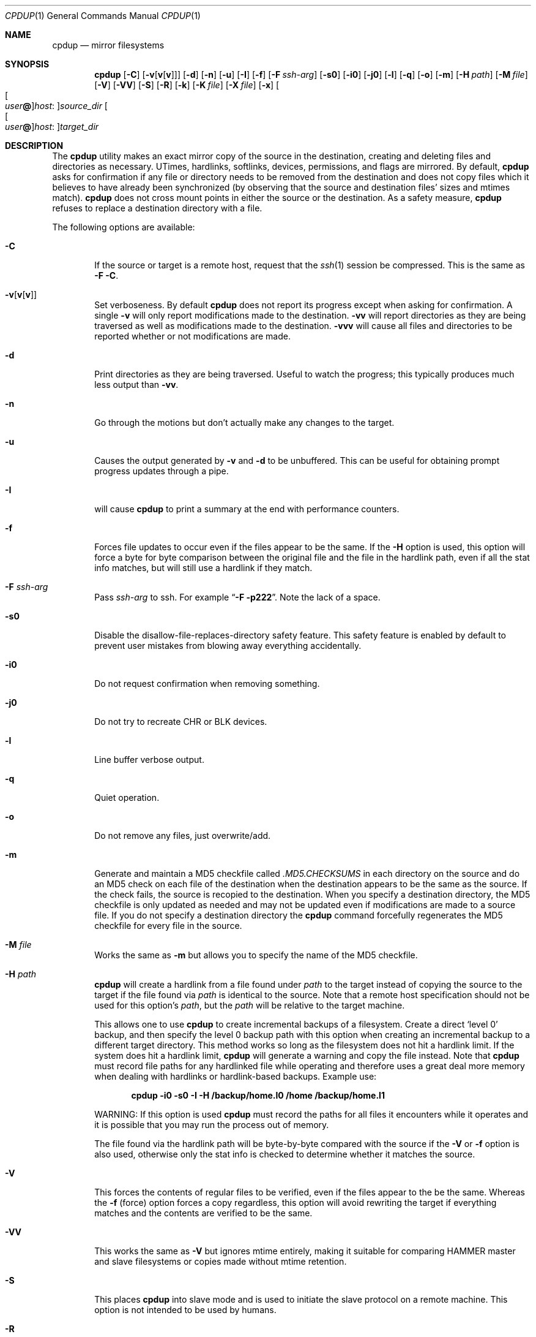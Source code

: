 .\" (c) Copyright 1997-2010 by Matthew Dillon, Dima Ruban, and Oliver Fromme.
.\"    Permission to use and distribute based on the DragonFly copyright.
.\"    Supplied as-is, USE WITH CAUTION.
.\"
.Dd November 24, 2009
.Dt CPDUP 1
.Os
.Sh NAME
.Nm cpdup
.Nd mirror filesystems
.Sh SYNOPSIS
.Nm
.Op Fl C
.Op Fl v Ns Op Cm v Ns Op Cm v
.Op Fl d
.Op Fl n
.Op Fl u
.Op Fl I
.Op Fl f
.Op Fl F Ar ssh-arg
.Op Fl s0
.Op Fl i0
.Op Fl j0
.Op Fl l
.Op Fl q
.Op Fl o
.Op Fl m
.Op Fl H Ar path
.Op Fl M Ar file
.Op Fl V
.Op Fl VV
.Op Fl S
.Op Fl R
.Op Fl k
.Op Fl K Ar file
.Op Fl X Ar file
.Op Fl x
.Oo Oo Ar user Ns Li @ Oc Ns Ar host : Oc Ns Ar source_dir
.Oo Oo Ar user Ns Li @ Oc Ns Ar host : Oc Ns Ar target_dir
.Sh DESCRIPTION
The
.Nm
utility makes an exact mirror copy of the source in the destination, creating
and deleting files and directories as necessary.  UTimes, hardlinks,
softlinks, devices, permissions, and flags are mirrored.  By default,
.Nm
asks for confirmation if any file or directory needs to be removed from
the destination and does not copy files which it believes to have already
been synchronized (by observing that the source and destination files' sizes
and mtimes match).
.Nm
does not cross mount points in either the source or the destination.
As a safety measure,
.Nm
refuses to replace a destination directory with a file.
.Pp
The following options are available:
.Bl -tag -width flag
.It Fl C
If the source or target is a remote host, request that the
.Xr ssh 1
session be compressed.
This is the same as
.Fl F
.Fl C .
.It Fl v Ns Op Cm v Ns Op Cm v
Set verboseness.  By default
.Nm
does not report its progress except when asking for confirmation.  A single
.Fl v
will only report modifications made to the destination.
.Fl vv
will report directories as they are being traversed as well as
modifications made to the destination.
.Fl vvv
will cause all files and directories to be reported whether or not
modifications are made.
.It Fl d
Print directories as they are being traversed.
Useful to watch the progress;
this typically produces much less output than
.Fl vv .
.It Fl n
Go through the motions but don't actually make any changes to
the target.
.It Fl u
Causes the output generated by
.Fl v
and
.Fl d
to be unbuffered.
This can be useful for obtaining prompt progress updates through a pipe.
.It Fl I
will cause
.Nm
to print a summary at the end with performance counters.
.It Fl f
Forces file updates to occur even if the files appear to be the same.  If
the
.Fl H
option is used, this option will force a byte for byte comparison
between the original file and the file in the hardlink path, even if
all the stat info matches, but will still use a hardlink if they match.
.It Fl F Ar ssh-arg
Pass
.Ar ssh-arg
to ssh.  For example
.Dq Fl F Fl p222 .
Note the lack of a space.
.It Fl s0
Disable the disallow-file-replaces-directory safety feature.  This
safety feature is enabled by default to prevent user mistakes from blowing
away everything accidentally.
.It Fl i0
Do not request confirmation when removing something.
.It Fl j0
Do not try to recreate CHR or BLK devices.
.It Fl l
Line buffer verbose output.
.It Fl q
Quiet operation.
.It Fl o
Do not remove any files, just overwrite/add.
.It Fl m
Generate and maintain a MD5 checkfile called
.Pa \&.MD5.CHECKSUMS
in each directory on the source
and do an MD5 check on each file of the destination when the destination
appears to be the same as the source.  If the check fails,
the source is recopied to the destination.  When you specify a destination
directory, the MD5 checkfile is only updated as needed and may not be updated
even if modifications are made to a source file.  If you do not specify a
destination directory the
.Nm
command forcefully regenerates the MD5 checkfile for every file in the source.
.It Fl M Ar file
Works the same as
.Fl m
but allows you to specify the name of the MD5 checkfile.
.It Fl H Ar path
.Nm
will create a hardlink from a file found under
.Ar path
to the target instead of copying the source to the target if the file found
via
.Ar path
is identical to the source.
Note that a remote host specification should not be used for this option's
.Ar path ,
but the
.Ar path
will be relative to the target machine.
.Pp
This allows one to use
.Nm
to create incremental backups of a filesystem.  Create a direct
.Sq level 0
backup, and then specify the level 0 backup path with this option when
creating an incremental backup to a different target directory.
This method works so long as the filesystem does not hit a hardlink limit.
If the system does hit a hardlink limit,
.Nm
will generate a warning and copy the file instead.
Note that
.Nm
must record file paths for any hardlinked file while operating and therefore
uses a great deal more memory when dealing with hardlinks or hardlink-based
backups.  Example use:
.Pp
.Dl cpdup \-i0 \-s0 \-I \-H /backup/home.l0 /home /backup/home.l1
.Pp
WARNING: If this option is used
.Nm
must record the paths for all files it encounters while it operates
and it is possible that you may run the process out of memory.
.Pp
The file found via the hardlink path will be byte-by-byte compared with the
source if the
.Fl V
or
.Fl f
option is also used, otherwise only the stat info is checked to determine
whether it matches the source.
.It Fl V
This forces the contents of regular files to be verified, even if the
files appear to the be the same.  Whereas the
.Fl f
(force) option forces a copy regardless, this option will avoid rewriting
the target if everything matches and the contents are verified to be the
same.
.It Fl VV
This works the same as
.Fl V
but ignores mtime entirely, making it suitable for comparing HAMMER
master and slave filesystems or copies made without mtime retention.
.It Fl S
This places
.Nm
into slave mode and is used to initiate the slave protocol on a remote
machine.
This option is not intended to be used by humans.
.It Fl R
Place the slave into read-only mode.
Can only be used when the source is remote.
Useful for unattended backups via SSH keys.
.It Fl k
Generate and maintain a FSMID checkfile called
.Pa \& .FSMID.CHECK
in each directory on the target.
.Nm
will check the FSMID for each source file or directory against the checkfile
on the target and will not copy the file or recurse through the directory
when a match occurs.  Any source file or directory with the same name as the
checkfile will be ignored.  The FSMID will be re-checked after the copy
has been completed and
.Nm
will loop on that directory or file until it is sure it has an exact copy.
.Pp
Warning: FSMID is not always supported by a filesystem and may not be
synchronized if a crash occurs.
.Dx
will simulate an FSMID when
it is otherwise not supported by the filesystem, and users should be aware
that simulated FSMIDs may change state in such cases even if the underlying
hierarchy does not due to cache flushes.
Additionally, the FSMID may not reflect changes made to remote filesystems
by other hosts.  For example, using these options with NFS mounted sources
will not work well.
.It Fl K Ar file
Works the same as
.Fl k
but allows you to specify the name of the FSMID checkfile.
.It Fl x
Causes
.Nm
to use the exclusion file
.Pa \&.cpignore
in each directory on the source to
determine which files to ignore.  When this option is used, the exclusion
filename itself is automatically excluded from the copy.  If this option is
not used then the filename
.Pa \&.cpignore
is not considered special and will
be copied along with everything else.
.It Fl X Ar file
Works the same as
.Fl x
but allows you to specify the name of the exclusion file.  This file is
automatically excluded from the copy.  Only one exclusion file may be
specified.
.El
.Sh REMOTE COPYING
.Nm
can mirror directory structures across machines and can also do third-party
copies.
This also works between machines that use different byte order.
.Xr ssh 1
sessions are used and
.Nm
is run on the remote machine(s) in slave mode.
You can use the
.Fl F
option to pass additional flags to the ssh command if necessary.
.Pp
The syntax of remote path specifications is similar to
.Xr scp 1 .
In particular, that means that a local path containing a colon must
be preceded by a slash to prevent it being considered a remote host:
.Ql foo:bar
causes
.Nm
to look for a directory called
.Ql bar
on host
.Ql foo ,
while
.Ql \&./foo:bar
denotes the directory
.Ql foo:bar
on the local machine.
.Pp
.Nm
also supports a
.Ql localhost:
prefix which is silently discarded but prevents any colons in the remainder
of the path from being interpreted as a host:path form.
this form can be used with relative filenames when you do not want colons in
the filename to be misinterpreted.
.Sh DIAGNOSTICS
The
.Nm
utility exits 0 if no error occurred and >0 if an error occurred.
.Sh SEE ALSO
.Xr cp 1 ,
.Xr cpio 1 ,
.Xr scp 1 ,
.Xr ssh 1 ,
.Xr tar 1
.Sh HISTORY
The
.Nm
command was originally created to update servers at BEST Internet circa 1997
and was placed under the
.Fx
copyright for inclusion in the ports area in 1999.
The program was written by Matthew Dillon, Dima Ruban, and later
significantly improved by Oliver Fromme.
.Sh BUGS
.Xr UFS 5
has a hardlink limit of 32767.  Many programs, in particular CVS
with regards to its CVS/Root file, will generate a lot of hard links.
When using the
.Fl H
option it may not be possible for
.Nm
to maintain these hard links.  If this occurs,
.Nm
will be forced to copy the file instead of link it, and thus not be able
to make a perfect copy of the filesystem.
.Pp
When so-called sparse files (i.e. files with "holes") are copied,
the holes will be filled in the target files, so they occupy
more physical disk space than the source files.
.Pp
For compatibility reasons, the slave protocol is not as efficient
for writing remote files as it is for reading them.
Therefore it is recommended to run
.Nm
on the target machine when making remote copies,
so the source machine is remote.
If you do it the other way,
.Nm
will run somewhat slower.
